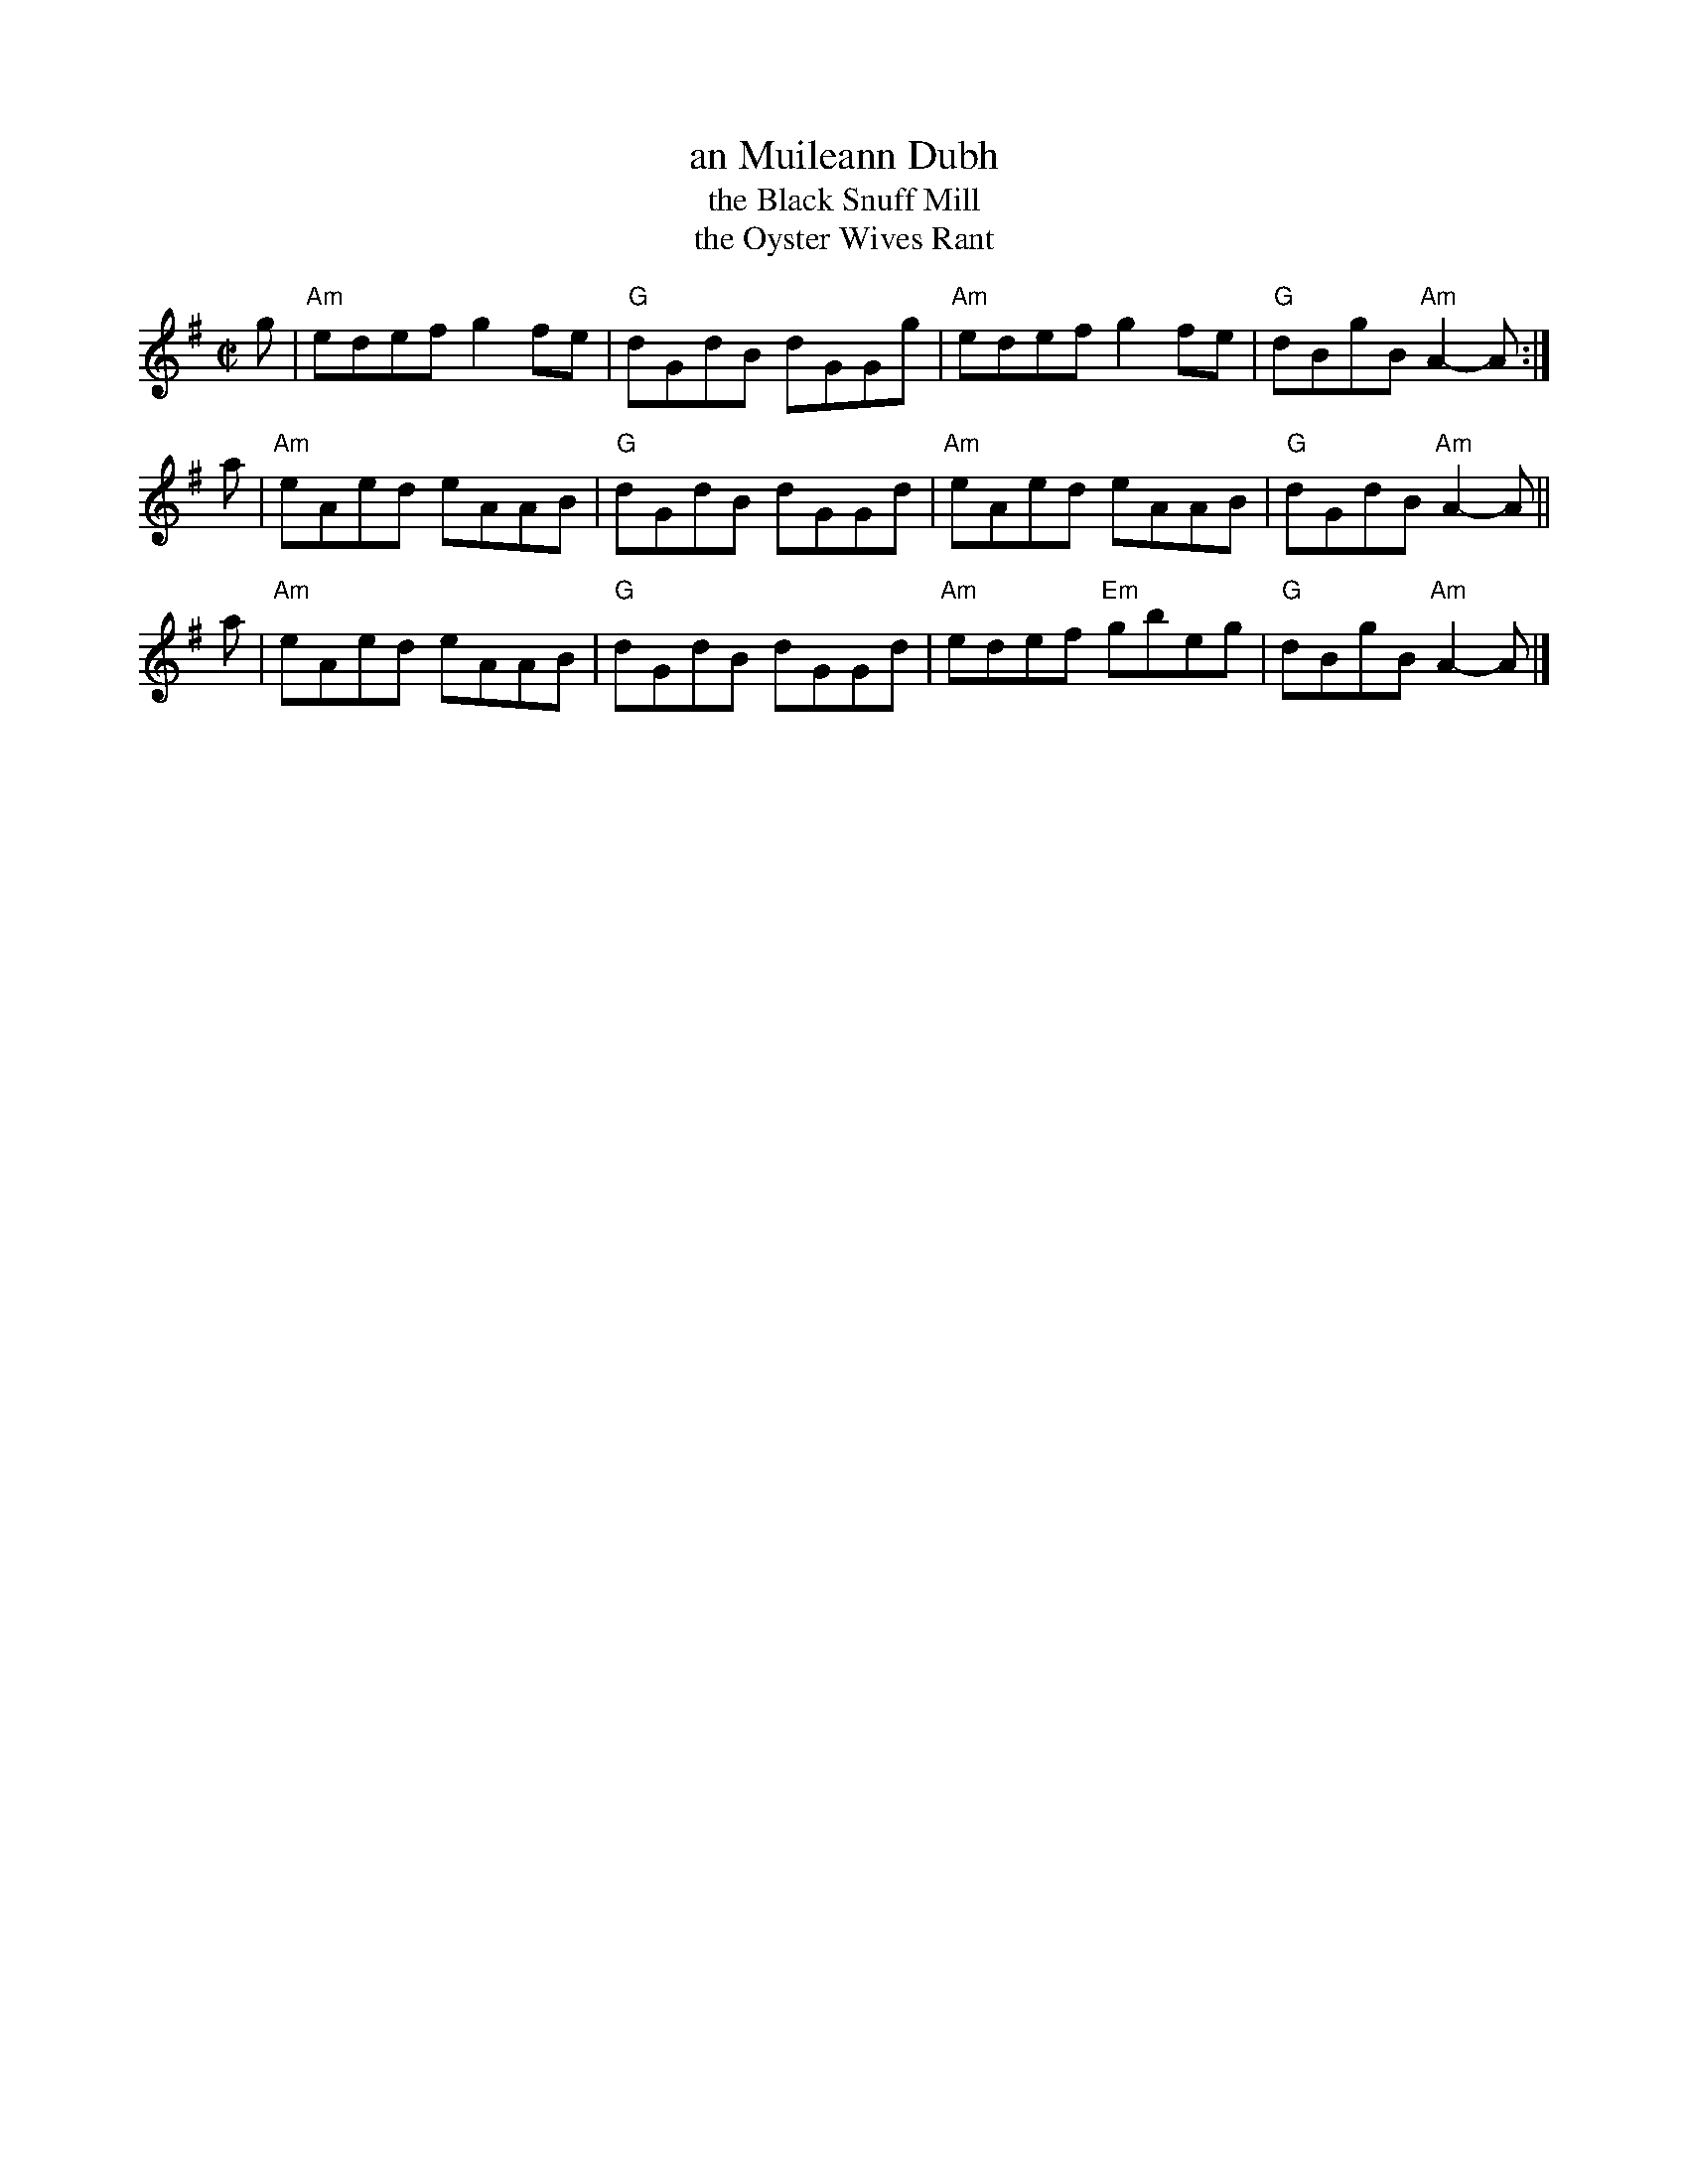 X:03112
T: an Muileann Dubh
T: the Black Snuff Mill
T: the Oyster Wives Rant
R: reel
B: RSCDS 3-11(b)
Z: 1997 by John Chambers <jc:trillian.mit.edu>
M: C|
L: 1/8
%--------------------
K: ADor
g | "Am"edef g2fe | "G"dGdB dGGg | "Am"edef g2fe | "G"dBgB "Am"A2-A :|
a | "Am"eAed eAAB | "G"dGdB dGGd |  "Am"eAed eAAB | "G"dGdB "Am"A2-A ||
a | "Am"eAed eAAB | "G"dGdB dGGd |  "Am"edef "Em"gbeg | "G"dBgB "Am"A2-A |]
